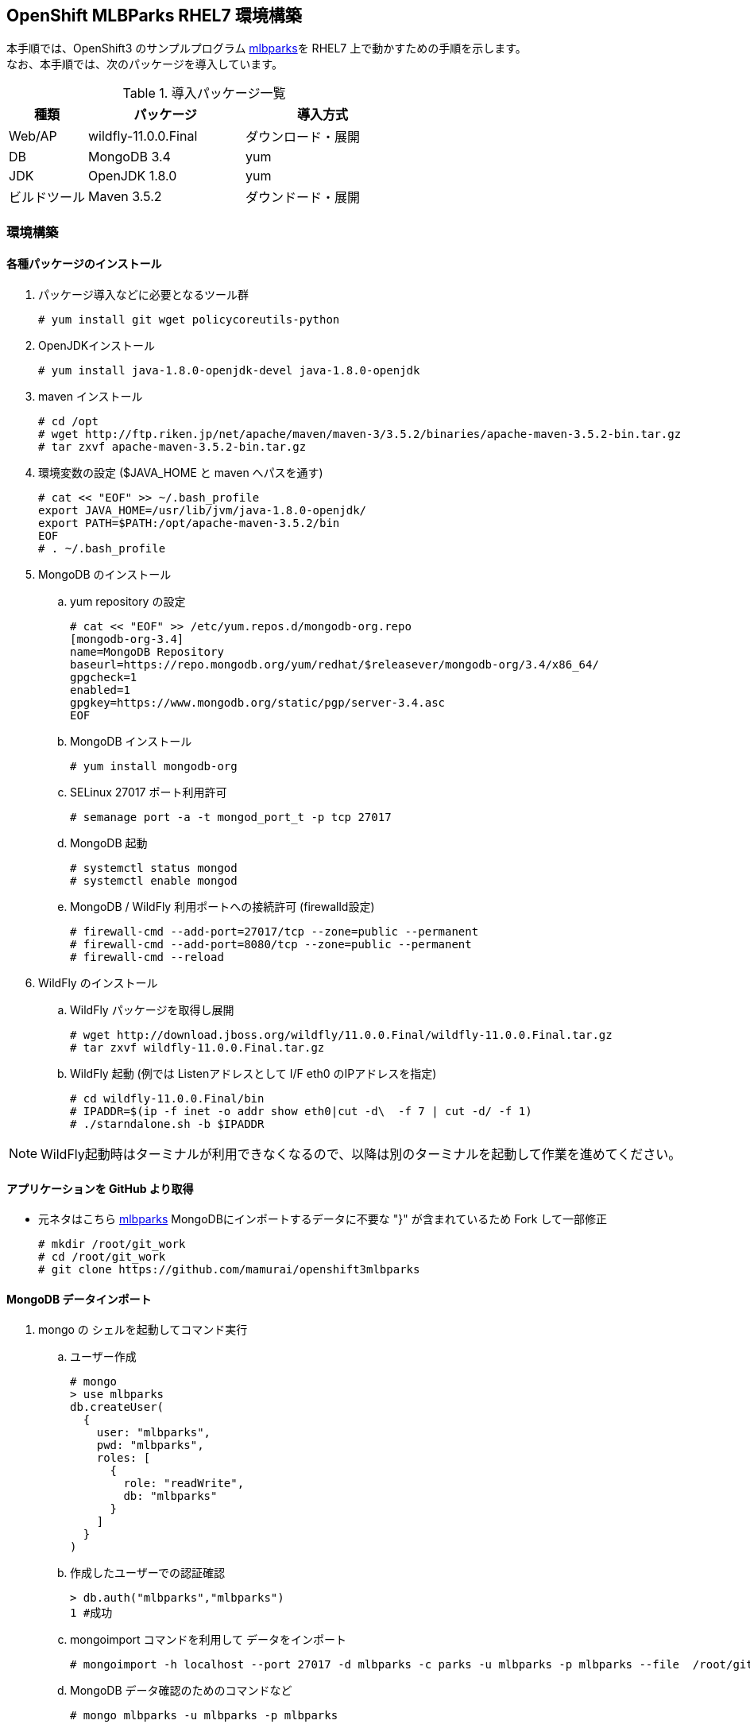 
== OpenShift MLBParks RHEL7 環境構築

本手順では、OpenShift3 のサンプルプログラム
https://github.com/mamurai/openshift3mlbparks[mlbparks]を
RHEL7 上で動かすための手順を示します。 +
なお、本手順では、次のパッケージを導入しています。


.導入パッケージ一覧
[cols="1,2,2",options="header"]
|====
| 種類 | パッケージ | 導入方式
| Web/AP | wildfly-11.0.0.Final | ダウンロード・展開
| DB | MongoDB 3.4 | yum
| JDK | OpenJDK 1.8.0 | yum
| ビルドツール | Maven 3.5.2 | ダウンドード・展開
|====

=== 環境構築

==== 各種パッケージのインストール

. パッケージ導入などに必要となるツール群
+
----
# yum install git wget policycoreutils-python
----

. OpenJDKインストール
+
----
# yum install java-1.8.0-openjdk-devel java-1.8.0-openjdk
----

. maven インストール
+
----
# cd /opt
# wget http://ftp.riken.jp/net/apache/maven/maven-3/3.5.2/binaries/apache-maven-3.5.2-bin.tar.gz
# tar zxvf apache-maven-3.5.2-bin.tar.gz
----

. 環境変数の設定 ($JAVA_HOME と maven へパスを通す)
+
----
# cat << "EOF" >> ~/.bash_profile
export JAVA_HOME=/usr/lib/jvm/java-1.8.0-openjdk/
export PATH=$PATH:/opt/apache-maven-3.5.2/bin
EOF
# . ~/.bash_profile
----

. MongoDB のインストール

.. yum repository の設定
+
----
# cat << "EOF" >> /etc/yum.repos.d/mongodb-org.repo
[mongodb-org-3.4]
name=MongoDB Repository
baseurl=https://repo.mongodb.org/yum/redhat/$releasever/mongodb-org/3.4/x86_64/
gpgcheck=1
enabled=1
gpgkey=https://www.mongodb.org/static/pgp/server-3.4.asc
EOF
----

.. MongoDB インストール
+
----
# yum install mongodb-org
----

.. SELinux 27017 ポート利用許可
+
----
# semanage port -a -t mongod_port_t -p tcp 27017
----

.. MongoDB 起動
+
----
# systemctl status mongod
# systemctl enable mongod
----

.. MongoDB / WildFly 利用ポートへの接続許可 (firewalld設定)
+
----
# firewall-cmd --add-port=27017/tcp --zone=public --permanent
# firewall-cmd --add-port=8080/tcp --zone=public --permanent
# firewall-cmd --reload
----

. WildFly のインストール
.. WildFly パッケージを取得し展開
+
----
# wget http://download.jboss.org/wildfly/11.0.0.Final/wildfly-11.0.0.Final.tar.gz
# tar zxvf wildfly-11.0.0.Final.tar.gz
----

.. WildFly 起動  (例では Listenアドレスとして I/F eth0 のIPアドレスを指定)
+
----
# cd wildfly-11.0.0.Final/bin
# IPADDR=$(ip -f inet -o addr show eth0|cut -d\  -f 7 | cut -d/ -f 1)
# ./starndalone.sh -b $IPADDR
----

NOTE: WildFly起動時はターミナルが利用できなくなるので、以降は別のターミナルを起動して作業を進めてください。

==== アプリケーションを GitHub より取得
* 元ネタはこちら https://github.com/gshipley/openshift3mlbparks[mlbparks]
MongoDBにインポートするデータに不要な "}" が含まれているため Fork して一部修正
+
----
# mkdir /root/git_work
# cd /root/git_work
# git clone https://github.com/mamurai/openshift3mlbparks
----

==== MongoDB データインポート
. mongo の シェルを起動してコマンド実行

.. ユーザー作成
+
----
# mongo
> use mlbparks
db.createUser(
  {
    user: "mlbparks",
    pwd: "mlbparks",
    roles: [
      {
        role: "readWrite",
        db: "mlbparks"
      }
    ]
  }
)
----

.. 作成したユーザーでの認証確認
+
----
> db.auth("mlbparks","mlbparks")
1 #成功
----

.. mongoimport コマンドを利用して データをインポート
+
----
# mongoimport -h localhost --port 27017 -d mlbparks -c parks -u mlbparks -p mlbparks --file  /root/git_work/openshift3mlbparks/src/main/resources/parks.json
----

.. MongoDB データ確認のためのコマンドなど
+
----
# mongo mlbparks -u mlbparks -p mlbparks

## MongoDB内部のデータ操作
# Collectionsの確認
> show collections

# 全件表示
> db.parks.find()

# 1件のみ表示
> db.parks.find()

# 削除
> db.parks.remove({});
----

==== アプリケーションのビルド

. maven コマンドでビルドを実行
+
----
# cd /root/git_work/openshift3mlbparks
# mvn package
----

. コンテンツアップロード
+
----
# cp /root/git_work/openshift3mlbparks/target/mlbparks-1.0.war /root/wildfly-11.0.0.Final/standalone/deployments
----

==== ブラウザからのアクセス

URL: http://サーバアドレス:8080/mlbparks-1.0

==== コンテンツ変更

. TopページのHTMLを開きコンテンツを編集する
+
----
# vi /root/git_work/openshift3mlbparks/src/main/webapp/index.html
----
. 再ビルドする
+
----
# cd /root/git_work/openshift3mlbparks
# mvn clean package
----
.コンテンツアップロード
+
----
# cp /root/git_work/openshift3mlbparks/target/mlbparks-1.0.war /root/wildfly-11.0.0.Final/standalone/deployments
----

以　上
